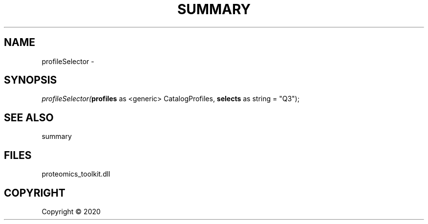 .\" man page create by R# package system.
.TH SUMMARY 1 2000-01-01 "profileSelector" "profileSelector"
.SH NAME
profileSelector \- 
.SH SYNOPSIS
\fIprofileSelector(\fBprofiles\fR as <generic> CatalogProfiles, 
\fBselects\fR as string = "Q3");\fR
.SH SEE ALSO
summary
.SH FILES
.PP
proteomics_toolkit.dll
.PP
.SH COPYRIGHT
Copyright ©  2020
